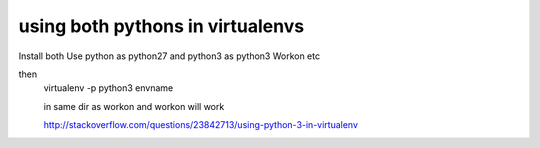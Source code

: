 using both pythons in virtualenvs
=================================

Install both
Use python as python27 and python3 as python3
Workon etc

then 
  virtualenv -p python3 envname

  in same dir as workon and workon will work


  http://stackoverflow.com/questions/23842713/using-python-3-in-virtualenv
